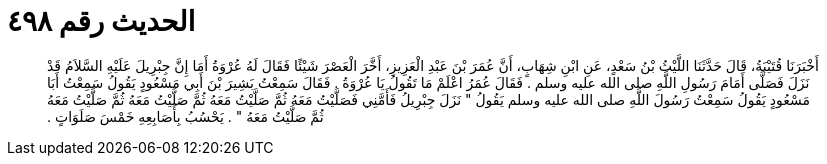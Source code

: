 
= الحديث رقم ٤٩٨

[quote.hadith]
أَخْبَرَنَا قُتَيْبَةُ، قَالَ حَدَّثَنَا اللَّيْثُ بْنُ سَعْدٍ، عَنِ ابْنِ شِهَابٍ، أَنَّ عُمَرَ بْنَ عَبْدِ الْعَزِيزِ، أَخَّرَ الْعَصْرَ شَيْئًا فَقَالَ لَهُ عُرْوَةُ أَمَا إِنَّ جِبْرِيلَ عَلَيْهِ السَّلاَمُ قَدْ نَزَلَ فَصَلَّى أَمَامَ رَسُولِ اللَّهِ صلى الله عليه وسلم ‏.‏ فَقَالَ عُمَرُ اعْلَمْ مَا تَقُولُ يَا عُرْوَةُ ‏.‏ فَقَالَ سَمِعْتُ بَشِيرَ بْنَ أَبِي مَسْعُودٍ يَقُولُ سَمِعْتُ أَبَا مَسْعُودٍ يَقُولُ سَمِعْتُ رَسُولَ اللَّهِ صلى الله عليه وسلم يَقُولُ ‏"‏ نَزَلَ جِبْرِيلُ فَأَمَّنِي فَصَلَّيْتُ مَعَهُ ثُمَّ صَلَّيْتُ مَعَهُ ثُمَّ صَلَّيْتُ مَعَهُ ثُمَّ صَلَّيْتُ مَعَهُ ثُمَّ صَلَّيْتُ مَعَهُ ‏"‏ ‏.‏ يَحْسُبُ بِأَصَابِعِهِ خَمْسَ صَلَوَاتٍ ‏.‏